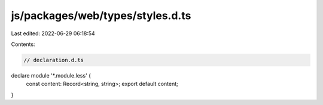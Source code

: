 js/packages/web/types/styles.d.ts
=================================

Last edited: 2022-06-29 06:18:54

Contents:

.. code-block:: ts

    // declaration.d.ts
declare module '*.module.less' {
  const content: Record<string, string>;
  export default content;
}


